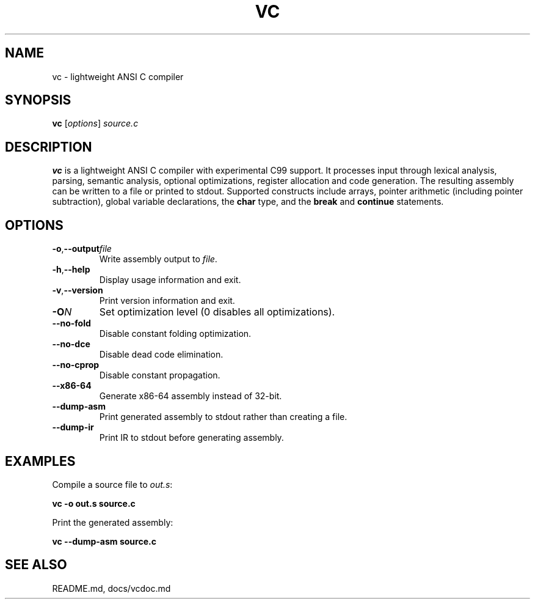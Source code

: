 .TH VC 1 "2025-06-24" "vc 0.1.0" "User Commands"
.SH NAME
vc \- lightweight ANSI C compiler
.SH SYNOPSIS
.B vc
.RI [ options ] " source.c"
.SH DESCRIPTION
.B vc
is a lightweight ANSI C compiler with experimental C99 support.
It processes input through lexical analysis, parsing, semantic analysis,
optional optimizations, register allocation and code generation.
The resulting assembly can be written to a file or printed to stdout.
Supported constructs include arrays, pointer arithmetic (including pointer subtraction), global variable declarations, the
\fBchar\fR type, and the
\fBbreak\fR and \fBcontinue\fR statements.
.SH OPTIONS
.TP
.BR -o "," \fB--output\fR \fIfile\fR
Write assembly output to \fIfile\fR.
.TP
.BR -h "," \fB--help\fR
Display usage information and exit.
.TP
.BR -v "," \fB--version\fR
Print version information and exit.
.TP
.B \-O\fIN\fR
Set optimization level (0 disables all optimizations).
.TP
.B --no-fold
Disable constant folding optimization.
.TP
.B --no-dce
Disable dead code elimination.
.TP
.B --no-cprop
Disable constant propagation.
.TP
.B --x86-64
Generate x86-64 assembly instead of 32-bit.
.TP
.B --dump-asm
Print generated assembly to stdout rather than creating a file.
.TP
.B --dump-ir
Print IR to stdout before generating assembly.
.SH EXAMPLES
Compile a source file to \fIout.s\fR:
.PP
.B vc -o out.s source.c
.PP
Print the generated assembly:
.PP
.B vc --dump-asm source.c
.SH SEE ALSO
README.md, docs/vcdoc.md
